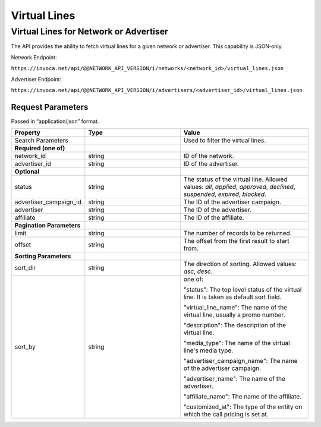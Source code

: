 Virtual Lines
=============

Virtual Lines for Network or Advertiser
"""""""""""""""""""""""""""""""""""""""

The API provides the ability to fetch virtual lines for a given network or advertiser.
This capability is JSON‐only.

Network Endpoint:

``https://invoca.net/api/@@NETWORK_API_VERSION/i/networks/<network_id>/virtual_lines.json``

Advertiser Endpoint:

``https://invoca.net/api/@@NETWORK_API_VERSION/i/advertisers/<advertiser_id>/virtual_lines.json``

Request Parameters
------------------

Passed in “application/json” format.

.. list-table::
  :widths: 11 34 40
  :header-rows: 1
  :class: parameters

  * - Property
    - Type
    - Value

  * - Search Parameters
    -
    - Used to filter the virtual lines.

  * - **Required (one of)**
    -
    -

  * - network_id
    - string
    - ID of the network.

  * - advertiser_id
    - string
    - ID of the advertiser.

  * - **Optional**
    -
    -

  * - status
    - string
    - The status of the virtual line. Allowed values: *all*, *applied*, *approved*, *declined*, *suspended*, *expired*, *blocked*.

  * - advertiser_campaign_id
    - string
    - The ID of the advertiser campaign.


  * - advertiser
    - string
    - The ID of the advertiser.

  * - affiliate
    - string
    - The ID of the affiliate.

  * - **Pagination Parameters**
    -
    -

  * - limit
    - string
    - The number of records to be returned.

  * - offset
    - string
    - The offset from the first result to start from.

  * - **Sorting Parameters**
    -
    -

  * - sort_dir
    - string
    - The direction of sorting. Allowed values: *asc*, *desc*.

  * - sort_by
    - string
    - one of:

      "status": The top level status of the virtual line. It is taken as default sort field.

      "virtual_line_name": The name of the virtual line, usually a promo number.

      "description": The description of the virtual line.

      "media_type": The name of the virtual line's media type.

      "advertiser_campaign_name": The name of the advertiser campaign.

      "advertiser_name": The name of the advertiser.

      "affiliate_name": The name of the affiliate.

      "customized_at": The type of the entity on which the call pricing is set at.


.. api_endpoint::
   :verb: GET
   :path: /virtual_lines
   :description: Get all Virtual Lines
   :page: get_virtual_lines
